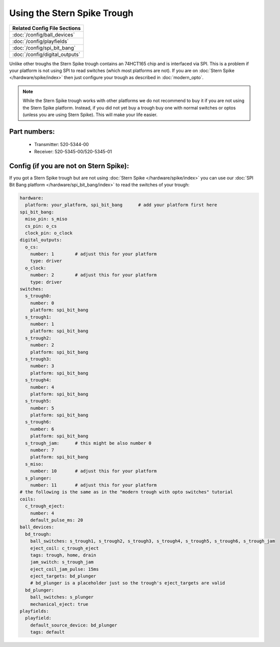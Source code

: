 Using the Stern Spike Trough
============================

+------------------------------------------------------------------------------+
| Related Config File Sections                                                 |
+==============================================================================+
| :doc:`/config/ball_devices`                                                  |
+------------------------------------------------------------------------------+
| :doc:`/config/playfields`                                                    |
+------------------------------------------------------------------------------+
| :doc:`/config/spi_bit_bang`                                                  |
+------------------------------------------------------------------------------+
| :doc:`/config/digital_outputs`                                               |
+------------------------------------------------------------------------------+

Unlike other troughs the Stern Spike trough contains an 74HCT165 chip and is
interfaced via SPI.
This is a problem if your platform is not using SPI to read switches (which
most platforms are not).
If you are on :doc:`Stern Spike </hardware/spike/index>` then just configure
your trough as described in :doc:`modern_opto`.

.. note::

   While the Stern Spike trough works with other platforms we do not recommend
   to buy it if you are not using the Stern Spike platform.
   Instead, if you did not yet buy a trough buy one with normal switches or
   optos (unless you are using Stern Spike).
   This will make your life easier.

Part numbers:
-------------

 * Transmitter: 520-5344-00
 * Receiver: 520-5345-00/520-5345-01


Config (if you are not on Stern Spike):
---------------------------------------

If you got a Stern Spike trough but are not using
:doc:`Stern Spike </hardware/spike/index>` you can use our
:doc:`SPI Bit Bang platform </hardware/spi_bit_bang/index>` to read the
switches of your trough:

.. code-block:: mpf-config

   hardware:
     platform: your_platform, spi_bit_bang      # add your platform first here
   spi_bit_bang:
     miso_pin: s_miso
     cs_pin: o_cs
     clock_pin: o_clock
   digital_outputs:
     o_cs:
       number: 1        # adjust this for your platform
       type: driver
     o_clock:
       number: 2        # adjust this for your platform
       type: driver
   switches:
     s_trough0:
       number: 0
       platform: spi_bit_bang
     s_trough1:
       number: 1
       platform: spi_bit_bang
     s_trough2:
       number: 2
       platform: spi_bit_bang
     s_trough3:
       number: 3
       platform: spi_bit_bang
     s_trough4:
       number: 4
       platform: spi_bit_bang
     s_trough5:
       number: 5
       platform: spi_bit_bang
     s_trough6:
       number: 6
       platform: spi_bit_bang
     s_trough_jam:      # this might be also number 0
       number: 7
       platform: spi_bit_bang
     s_miso:
       number: 10       # adjust this for your platform
     s_plunger:
       number: 11       # adjust this for your platform
   # the following is the same as in the "modern trough with opto switches" tutorial
   coils:
     c_trough_eject:
       number: 4
       default_pulse_ms: 20
   ball_devices:
     bd_trough:
       ball_switches: s_trough1, s_trough2, s_trough3, s_trough4, s_trough5, s_trough6, s_trough_jam
       eject_coil: c_trough_eject
       tags: trough, home, drain
       jam_switch: s_trough_jam
       eject_coil_jam_pulse: 15ms
       eject_targets: bd_plunger
       # bd_plunger is a placeholder just so the trough's eject_targets are valid
     bd_plunger:
       ball_switches: s_plunger
       mechanical_eject: true
   playfields:
     playfield:
       default_source_device: bd_plunger
       tags: default

